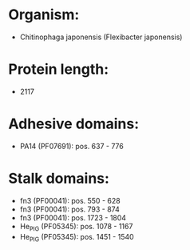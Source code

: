 * Organism:
- Chitinophaga japonensis (Flexibacter japonensis)
* Protein length:
- 2117
* Adhesive domains:
- PA14 (PF07691): pos. 637 - 776
* Stalk domains:
- fn3 (PF00041): pos. 550 - 628
- fn3 (PF00041): pos. 793 - 874
- fn3 (PF00041): pos. 1723 - 1804
- He_PIG (PF05345): pos. 1078 - 1167
- He_PIG (PF05345): pos. 1451 - 1540


